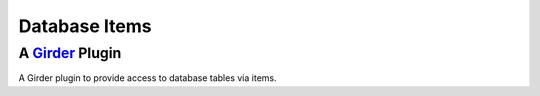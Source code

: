 Database Items |build-status| |license-badge|
=============================================
A Girder_ Plugin
----------------

A Girder plugin to provide access to database tables via items.

.. _Girder: https://github.com/girder/girder

.. |build-status| image:: https://travis-ci.org/OpenGeoscience/db_items.svg?branch=master
    :target: https://travis-ci.org/OpenGeoscience/db_items
    :alt: Build Status

.. |license-badge| image:: https://raw.githubusercontent.com/girder/girder/master/docs/license.png
    :target: https://pypi.python.org/pypi/girder
    :alt: License

